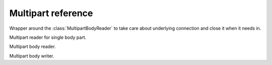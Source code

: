 .. module:: aiohttp

.. _aiohttp-multipart-reference:

Multipart reference
===================

.. class:: MultipartResponseWrapper(resp, stream)

   Wrapper around the :class:`MultipartBodyReader` to take care about
   underlying connection and close it when it needs in.


   .. method:: at_eof()

      Returns ``True`` when all response data had been read.

      :rtype: bool

   .. comethod:: next()

      Emits next multipart reader object.

   .. comethod:: release()

      Releases the connection gracefully, reading all the content
      to the void.


.. class:: BodyPartReader(boundary, headers, content)

   Multipart reader for single body part.

   .. comethod:: read(*, decode=False)

      Reads body part data.

      :param bool decode: Decodes data following by encoding method
                          from ``Content-Encoding`` header. If it
                          missed data remains untouched

      :rtype: bytearray

   .. comethod:: read_chunk(size=chunk_size)

      Reads body part content chunk of the specified size.

      :param int size: chunk size

      :rtype: bytearray

   .. comethod:: readline()

      Reads body part by line by line.

      :rtype: bytearray

   .. comethod:: release()

      Like :meth:`read`, but reads all the data to the void.

      :rtype: None

   .. comethod:: text(*, encoding=None)

      Like :meth:`read`, but assumes that body part contains text data.

      :param str encoding: Custom text encoding. Overrides specified
                           in charset param of ``Content-Type`` header

      :rtype: str

   .. comethod:: json(*, encoding=None)

      Like :meth:`read`, but assumes that body parts contains JSON data.

      :param str encoding: Custom JSON encoding. Overrides specified
                           in charset param of ``Content-Type`` header

   .. comethod:: form(*, encoding=None)

      Like :meth:`read`, but assumes that body parts contains form
      urlencoded data.

      :param str encoding: Custom form encoding. Overrides specified
                           in charset param of ``Content-Type`` header

   .. method:: at_eof()

      Returns ``True`` if the boundary was reached or ``False`` otherwise.

      :rtype: bool

   .. method:: decode(data)

      Decodes data according the specified ``Content-Encoding``
      or ``Content-Transfer-Encoding`` headers value.

      Supports ``gzip``, ``deflate`` and ``identity`` encodings for
      ``Content-Encoding`` header.

      Supports ``base64``, ``quoted-printable``, ``binary`` encodings for
      ``Content-Transfer-Encoding`` header.

      :param bytearray data: Data to decode.

      :raises: :exc:`RuntimeError` - if encoding is unknown.

      :rtype: bytes

   .. method:: get_charset(default=None)

      Returns charset parameter from ``Content-Type`` header or default.

   .. attribute:: name

      A field *name* specified in ``Content-Disposition`` header or ``None``
      if missed or header is malformed.

      Readonly :class:`str` property.

   .. attribute:: name

      A field *filename* specified in ``Content-Disposition`` header or ``None``
      if missed or header is malformed.

      Readonly :class:`str` property.


.. class:: MultipartReader(headers, content)

   Multipart body reader.

   .. classmethod:: from_response(cls, response)

      Constructs reader instance from HTTP response.

      :param response: :class:`~aiohttp.client.ClientResponse` instance

   .. method:: at_eof()

      Returns ``True`` if the final boundary was reached or
      ``False`` otherwise.

      :rtype: bool

   .. comethod:: next()

      Emits the next multipart body part.

   .. comethod:: release()

      Reads all the body parts to the void till the final boundary.

   .. comethod:: fetch_next_part()

      Returns the next body part reader.


.. class:: MultipartWriter(subtype='mixed', boundary=None)

   Multipart body writer.

   .. attribute:: boundary

   .. method:: append(obj, headers=None)

      Append an object to writer.

   .. method:: append_payload(payload)

      Adds a new body part to multipart writer.

   .. method:: append_json(obj, headers=None)

      Helper to append JSON part.

   .. method:: append_form(obj, headers=None)

      Helper to append form urlencoded part.

   .. attribute:: size

      Size of the payload.

   .. comethod:: write(writer)

      Write body.
